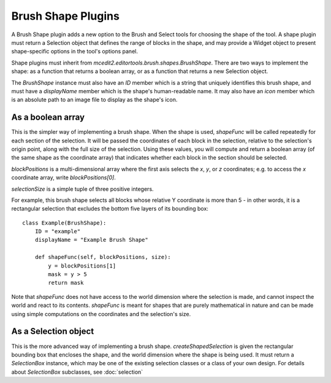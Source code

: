 Brush Shape Plugins
===================

A Brush Shape plugin adds a new option to the Brush and Select tools for choosing the
shape of the tool. A shape plugin must return a Selection object that defines the range
of blocks in the shape, and may provide a Widget object to present shape-specific options
in the tool's options panel.

Shape plugins must inherit from `mcedit2.editortools.brush.shapes.BrushShape`. There are
two ways to implement the shape: as a function that returns a boolean array, or as a
function that returns a new Selection object.

The `BrushShape` instance must also have an `ID` member which is a string that uniquely
identifies this brush shape, and must have a `displayName` member which is the shape's
human-readable name. It may also have an `icon` member which is an absolute path
to an image file to display as the shape's icon.

As a boolean array
------------------

.. automethod:: mcedit2.editortools.brush.shapes.BrushShape.shapeFunc

This is the simpler way of implementing a brush shape. When the shape is used, `shapeFunc`
will be called repeatedly for each section of the selection. It will be passed the
coordinates of each block in the selection, relative to the selection's origin point, along
with the full size of the selection. Using these values, you will compute and return a
boolean array (of the same shape as the coordinate array) that indicates whether each
block in the section should be selected.

`blockPositions` is a multi-dimensional array where the first axis selects the `x`, `y`, or
`z` coordinates; e.g. to access the `x` coordinate array, write `blockPositions[0]`.

`selectionSize` is a simple tuple of three positive integers.

For example, this brush shape selects all blocks whose relative Y coordinate is more than
5 - in other words, it is a rectangular selection that excludes the bottom five layers
of its bounding box::

    class Example(BrushShape):
        ID = "example"
        displayName = "Example Brush Shape"

        def shapeFunc(self, blockPositions, size):
            y = blockPositions[1]
            mask = y > 5
            return mask

Note that `shapeFunc` does not have access to the world dimension where the selection
is made, and cannot inspect the world and react to its contents. `shapeFunc` is meant for
shapes that are purely mathematical in nature and can be made using simple computations
on the coordinates and the selection's size.

As a Selection object
---------------------

.. automethod:: mcedit2.editortools.brush.shapes.BrushShape.createShapedSelection

This is the more advanced way of implementing a brush shape. `createShapedSelection` is
given the rectangular bounding box that encloses the shape, and the world dimension where
the shape is being used. It must return a `SelectionBox` instance, which may be one of the
existing selection classes or a class of your own design. For details about `SelectionBox`
subclasses, see :doc:`selection`